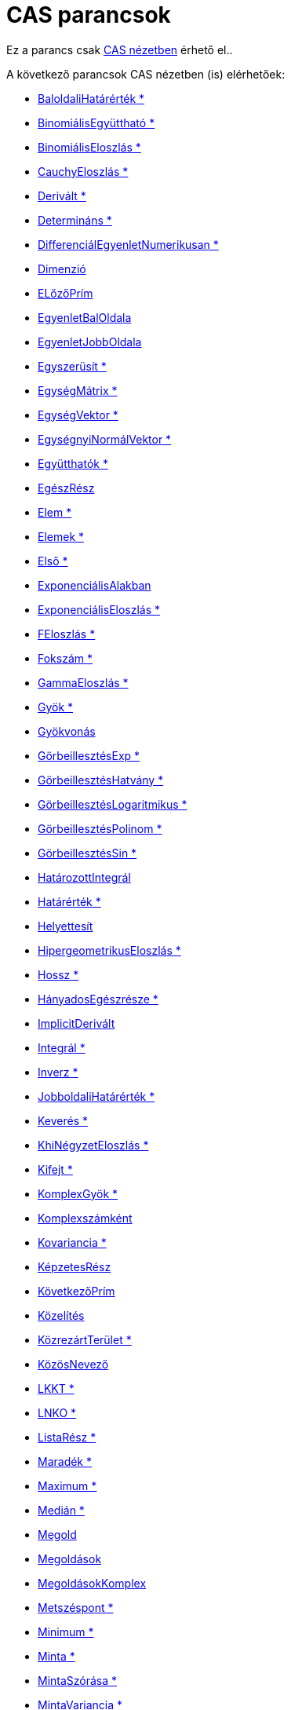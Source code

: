 = CAS parancsok
:page-en: commands/CAS_Specific_Commands
ifdef::env-github[:imagesdir: /hu/modules/ROOT/assets/images]

Ez a parancs csak xref:/CAS_nézet.adoc[CAS nézetben] érhető el..

A következő parancsok CAS nézetben (is) elérhetőek:

* xref:/commands/BaloldaliHatárérték.adoc[BaloldaliHatárérték *]
* xref:/commands/BinomiálisEgyüttható.adoc[BinomiálisEgyüttható *]
* xref:/commands/BinomiálisEloszlás.adoc[BinomiálisEloszlás *]
* xref:/commands/CauchyEloszlás.adoc[CauchyEloszlás *]
* xref:/commands/Derivált.adoc[Derivált *]
* xref:/commands/Determináns.adoc[Determináns *]
* xref:/commands/DifferenciálEgyenletNumerikusan.adoc[DifferenciálEgyenletNumerikusan *]
* xref:/commands/Dimenzió.adoc[Dimenzió]
* xref:/commands/ELőzőPrím.adoc[ELőzőPrím]
* xref:/commands/EgyenletBalOldala.adoc[EgyenletBalOldala]
* xref:/commands/EgyenletJobbOldala.adoc[EgyenletJobbOldala]
* xref:/commands/Egyszerüsít.adoc[Egyszerüsít *]
* xref:/commands/EgységMátrix.adoc[EgységMátrix *]
* xref:/commands/EgységVektor.adoc[EgységVektor *]
* xref:/commands/EgységnyiNormálVektor.adoc[EgységnyiNormálVektor *]
* xref:/commands/Együtthatók.adoc[Együtthatók *]
* xref:/commands/EgészRész.adoc[EgészRész]
* xref:/commands/Elem.adoc[Elem *]
* xref:/commands/Elemek.adoc[Elemek *]
* xref:/commands/Első.adoc[Első *]
* xref:/commands/ExponenciálisAlakban.adoc[ExponenciálisAlakban]
* xref:/commands/ExponenciálisEloszlás.adoc[ExponenciálisEloszlás *]
* xref:/commands/FEloszlás.adoc[FEloszlás *]
* xref:/commands/Fokszám.adoc[Fokszám *]
* xref:/commands/GammaEloszlás.adoc[GammaEloszlás *]
* xref:/commands/Gyök.adoc[Gyök *]
* xref:/commands/Gyökvonás.adoc[Gyökvonás]
* xref:/commands/GörbeillesztésExp.adoc[GörbeillesztésExp *]
* xref:/commands/GörbeillesztésHatvány.adoc[GörbeillesztésHatvány *]
* xref:/commands/GörbeillesztésLogaritmikus.adoc[GörbeillesztésLogaritmikus *]
* xref:/commands/GörbeillesztésPolinom.adoc[GörbeillesztésPolinom *]
* xref:/commands/GörbeillesztésSin.adoc[GörbeillesztésSin *]
* xref:/commands/HatározottIntegrál.adoc[HatározottIntegrál]
* xref:/commands/Határérték.adoc[Határérték *]
* xref:/commands/Helyettesít.adoc[Helyettesít]
* xref:/commands/HipergeometrikusEloszlás.adoc[HipergeometrikusEloszlás *]
* xref:/commands/Hossz.adoc[Hossz *]
* xref:/commands/HányadosEgészrésze.adoc[HányadosEgészrésze *]
* xref:/commands/ImplicitDerivált.adoc[ImplicitDerivált]

* xref:/commands/Integrál.adoc[Integrál *]
* xref:/commands/Inverz.adoc[Inverz *]
* xref:/commands/JobboldaliHatárérték.adoc[JobboldaliHatárérték *]
* xref:/commands/Keverés.adoc[Keverés *]
* xref:/commands/KhiNégyzetEloszlás.adoc[KhiNégyzetEloszlás *]
* xref:/commands/Kifejt.adoc[Kifejt *]
* xref:/commands/KomplexGyök.adoc[KomplexGyök *]
* xref:/commands/Komplexszámként.adoc[Komplexszámként]
* xref:/commands/Kovariancia.adoc[Kovariancia *]
* xref:/commands/KépzetesRész.adoc[KépzetesRész]
* xref:/commands/KövetkezőPrím.adoc[KövetkezőPrím]
* xref:/commands/Közelítés.adoc[Közelítés]
* xref:/commands/KözrezártTerület.adoc[KözrezártTerület *]
* xref:/commands/KözösNevező.adoc[KözösNevező]
* xref:/commands/LKKT.adoc[LKKT *]
* xref:/commands/LNKO.adoc[LNKO *]
* xref:/commands/ListaRész.adoc[ListaRész *]
* xref:/commands/Maradék.adoc[Maradék *]
* xref:/commands/Maximum.adoc[Maximum *]
* xref:/commands/Medián.adoc[Medián *]
* xref:/commands/Megold.adoc[Megold]
* xref:/commands/Megoldások.adoc[Megoldások]
* xref:/commands/MegoldásokKomplex.adoc[MegoldásokKomplex]
* xref:/commands/Metszéspont.adoc[Metszéspont *]
* xref:/commands/Minimum.adoc[Minimum *]
* xref:/commands/Minta.adoc[Minta *]
* xref:/commands/MintaSzórása.adoc[MintaSzórása *]
* xref:/commands/MintaVariancia.adoc[MintaVariancia *]
* xref:/commands/MátrixRangja.adoc[MátrixRangja]
* xref:/commands/NegatívBinomiálisEloszlás.adoc[NegatívBinomiálisEloszlás *]
* xref:/commands/Nevező.adoc[Nevező *]
* xref:/commands/NormálVektor.adoc[NormálVektor *]
* xref:/commands/NormálisEloszlás.adoc[NormálisEloszlás *]
* xref:/commands/NumerikusMegoldás.adoc[NumerikusMegoldás]
* xref:/commands/NumerikusanMegold.adoc[NumerikusanMegold]
* xref:/commands/Osztás.adoc[Osztás]
* xref:/commands/Osztók.adoc[Osztók]
* xref:/commands/OsztókSzáma.adoc[OsztókSzáma]

* xref:/commands/OsztókÖsszege.adoc[OsztókÖsszege]
* xref:/commands/ParciálisTört.adoc[ParciálisTört *]
* xref:/commands/PoissonEloszlás.adoc[PoissonEloszlás *]
* xref:/commands/PolárAlakban.adoc[PolárAlakban]
* xref:/commands/Pontként.adoc[Pontként]
* xref:/commands/PrímTényezők.adoc[PrímTényezők *]
* xref:/commands/Prím_e.adoc[Prím_e]
* xref:/commands/RacionálisSzámként.adoc[RacionálisSzámként]
* xref:/commands/RedukáltLépcsősAlakúMátrix.adoc[RedukáltLépcsősAlakúMátrix *]
* xref:/commands/SkalárisSzorzat.adoc[SkalárisSzorzat]
* xref:/commands/Sorozat.adoc[Sorozat *]
* xref:/commands/Szorzat.adoc[Szorzat *]
* xref:/commands/SzorzatAlak.adoc[SzorzatAlak *]
* xref:/commands/SzorzatAlakKomplex.adoc[SzorzatAlakKomplex]
* xref:/commands/Számláló.adoc[Számláló *]
* xref:/commands/Szórás.adoc[Szórás *]
* xref:/commands/SzórásNégyzet.adoc[SzórásNégyzet *]
* xref:/commands/TEloszlás.adoc[TEloszlás *]
* xref:/commands/TaylorPolinom.adoc[TaylorPolinom *]
* xref:/commands/Tizedestört.adoc[Tizedestört]
* xref:/commands/Transzponált.adoc[Transzponált *]
* xref:/commands/Tényezők.adoc[Tényezők *]
* xref:/commands/TörtRész.adoc[TörtRész]
* xref:/commands/Töröl.adoc[Töröl *]
* xref:/commands/Utolsó.adoc[Utolsó *]
* xref:/commands/ValósRész.adoc[ValósRész]
* xref:/commands/VegyesTört.adoc[VegyesTört]
* xref:/commands/VektoriálisSzorzat.adoc[VektoriálisSzorzat]
* xref:/commands/VéletlenElem.adoc[VéletlenElem *]
* xref:/commands/VéletlenPolinom.adoc[VéletlenPolinom]
* xref:/commands/Véletlenszám.adoc[Véletlenszám *]
* xref:/commands/VéletlenszámBinomiálisEloszlás.adoc[VéletlenszámBinomiálisEloszlás *]
* xref:/commands/VéletlenszámNormálisEloszlás.adoc[VéletlenszámNormálisEloszlás *]
* xref:/commands/VéletlenszámPoissonEloszlás.adoc[VéletlenszámPoissonEloszlás *]
* xref:/commands/WeibullEloszlás.adoc[WeibullEloszlás *]
* xref:/commands/ZétaEloszlás.adoc[ZétaEloszlás *]
* xref:/commands/NPr.adoc[nPr]
* xref:/commands/Átlag.adoc[Átlag *]
* xref:/commands/Összeg.adoc[Összeg *]

